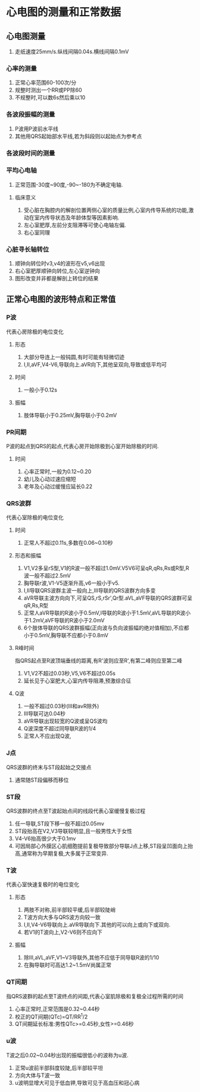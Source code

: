 * 心电图的测量和正常数据
#+HUGO_BASE_DIR: ~/Org/www/
** 心电图测量
1. 走纸速度25mm/s.纵线间隔0.04s.横线间隔0.1mV
*** 心率的测量
1. 正常心率范围60-100次/分
2. 规整时测出一个RR或PP除60
3. 不规整时,可以数6s然后乘以10
*** 各波段振幅的测量
1. P波用P波前水平线
2. 其他用QRS起始部水平线,若为斜段则以起始点为参考点
*** 各波段时间的测量
*** 平均心电轴
1. 正常范围-30度~90度,-90~-180为不确定电轴.
**** 临床意义
1. 受心脏在胸腔内的解剖位置两侧心室的质量比例,心室内传导系统的功能,激动在室内传导状态及年龄体型等因素影响.
2. 左心室肥厚,左前分支阻滞等可使心电轴左偏.
3. 右心室同理
*** 心脏寻长轴转位
1. 顺钟向转位时v3,v4的波形在v5,v6出现
2. 右心室肥厚顺钟向转位,左心室逆钟向
3. 图形改变并非都是解剖上转位的结果
** 正常心电图的波形特点和正常值
*** P波
代表心房除极的电位变化
**** 形态
1. 大部分导连上一般钝圆,有时可能有轻微切迹
2. I,II,aVF,V4-V6,导联向上.aVR向下,其他呈双向,导致或低平均可
**** 时间
1. 一般小于0.12s
**** 振幅
1. 肢体导联小于0.25mV,胸导联小于0.2mV
*** PR间期
P波的起点到QRS的起点,代表心房开始除极到心室开始除极的时间.
**** 时间
1. 心率正常时,一般为0.12~0.20
2. 幼儿及心动过速应缩短
3. 老年及心动过缓慢应延长0.22
*** QRS波群
代表心室除极的电位变化
**** 时间
1. 正常人不超过0.11s,多数在0.06~0.10秒
**** 形态和振幅
1. V1,V2多呈rS型,V1的R波一般不超过1.0mV.V5V6可呈qR,qRs,Rs或R型,R波一般不超过2.5mV
2. 胸导联r波,V1-V5逐渐升高,v6一般小于v5.
3. I,II导联QRS波群主波一般向上,III导联的QRS波群方向多变
4. aVR导联主波方向向下,可呈QS,rS,rSr',Qr型.aVL,aVF导联的QRS波群可呈qR,Rs,R型
5. 正常人aVR导联的R波小于0.5mV,I导联的R波小于1.5mV,aVL导联的R波小于1.2mV,aVF导联的R波小于2.0mV
6. 6个肢体导联的QRS波群振幅(正向波与负向波振幅的绝对值相加),不应都小于0.5mV,胸导联不应都小于0.8mV
**** R峰时间
指QRS起点至R波顶端垂线的距离,有R'波则应至R',有第二峰则应至第二峰
1. V1,V2不超过0.03秒,V5,V6不超过0.05s
2. 延长见于心室肥大,心室内传导阻滞,预激综合征
**** Q波
1. 一般不超过0.03秒(III和avR除外)
2. III导联可达0.04秒
3. aVR导联出现较宽的Q波或呈QS波均
4. Q波深度不超过同导联R波的1/4
5. 正常人不应出现Q波,
*** J点
QRS波群的终末与ST段起始之交接点
1. 通常随ST段偏移而移位
*** ST段
QRS波群的终点至T波起始点间的线段代表心室缓慢复极过程
1. 任一导联,ST段下移一般不超过0.05mv
2. ST段抬高在V2,V3导联较明显,且一般男性大于女性
3. V4-V6抬高很少大于0.1mv
4. 可因局部心外膜区心肌细胞提前复极导致部分导联J点上移,ST段呈凹面向上抬高,通常称为早期复极,大多属于正常变异.
*** T波
代表心室快速复极时的电位变化
**** 形态
1. 两肢不对称,前半部较平缓,后半部较陡峭
2. T波方向大多与QRS波方向较一致
3. I,II,V4-V6导联向上.aVR导联向下.其他的可以向上或向下或双向.
4. 若V1的T波向上,V2-V6则不应向下
**** 振幅
1. 除III,aVL,aVF,V1~V3导联外,其他不应低于同导联R波的1/10
2. 在胸导联时可高达1.2~1.5mV尚属正常
*** QT间期
指QRS波群的起点至T波终点的间距,代表心室肌除极和复极全过程所需的时间
1. 心率正常时,正常范围是0.32~0.44秒
2. 校正的QT间期(QTc)=QT/RR^1/2
3. QT间期延长标准:男性QTc>=0.45秒,女性>=0.46秒
*** u波
T波之后0.02~0.04秒出现的振幅很低小的波称为u波.
1. 正常u波前半部斜度较陡,后半部较平坦
2. 方向大体与T波一致
3. u波明显增大可见于低血钾,导致可见于高血压和冠心病
